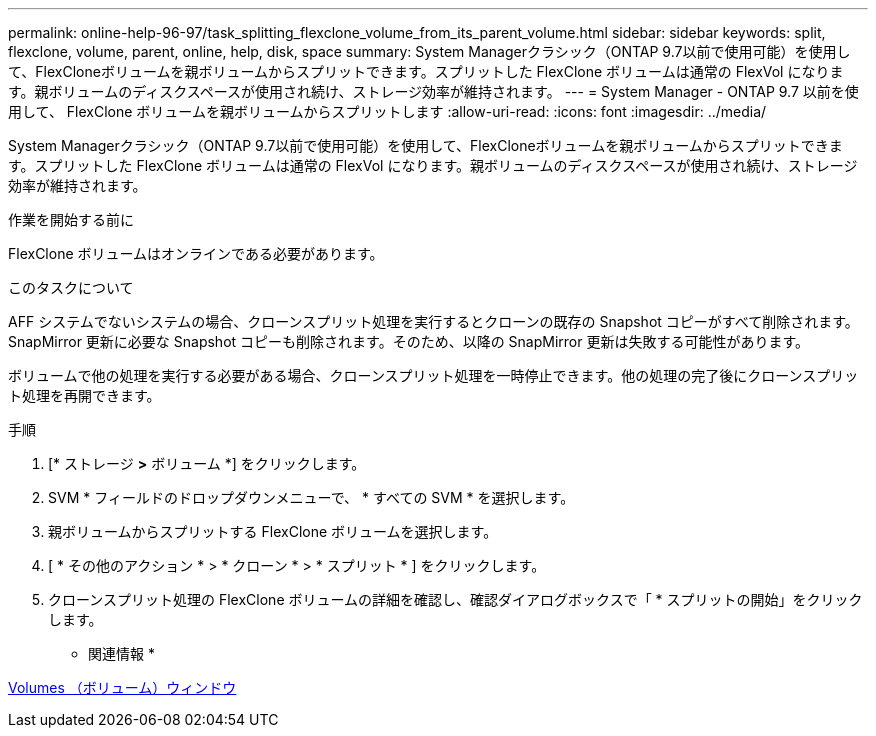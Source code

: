 ---
permalink: online-help-96-97/task_splitting_flexclone_volume_from_its_parent_volume.html 
sidebar: sidebar 
keywords: split, flexclone, volume, parent, online, help, disk, space 
summary: System Managerクラシック（ONTAP 9.7以前で使用可能）を使用して、FlexCloneボリュームを親ボリュームからスプリットできます。スプリットした FlexClone ボリュームは通常の FlexVol になります。親ボリュームのディスクスペースが使用され続け、ストレージ効率が維持されます。 
---
= System Manager - ONTAP 9.7 以前を使用して、 FlexClone ボリュームを親ボリュームからスプリットします
:allow-uri-read: 
:icons: font
:imagesdir: ../media/


[role="lead"]
System Managerクラシック（ONTAP 9.7以前で使用可能）を使用して、FlexCloneボリュームを親ボリュームからスプリットできます。スプリットした FlexClone ボリュームは通常の FlexVol になります。親ボリュームのディスクスペースが使用され続け、ストレージ効率が維持されます。

.作業を開始する前に
FlexClone ボリュームはオンラインである必要があります。

.このタスクについて
AFF システムでないシステムの場合、クローンスプリット処理を実行するとクローンの既存の Snapshot コピーがすべて削除されます。SnapMirror 更新に必要な Snapshot コピーも削除されます。そのため、以降の SnapMirror 更新は失敗する可能性があります。

ボリュームで他の処理を実行する必要がある場合、クローンスプリット処理を一時停止できます。他の処理の完了後にクローンスプリット処理を再開できます。

.手順
. [* ストレージ *>* ボリューム *] をクリックします。
. SVM * フィールドのドロップダウンメニューで、 * すべての SVM * を選択します。
. 親ボリュームからスプリットする FlexClone ボリュームを選択します。
. [ * その他のアクション * > * クローン * > * スプリット * ] をクリックします。
. クローンスプリット処理の FlexClone ボリュームの詳細を確認し、確認ダイアログボックスで「 * スプリットの開始」をクリックします。


* 関連情報 *

xref:reference_volumes_window.adoc[Volumes （ボリューム）ウィンドウ]

